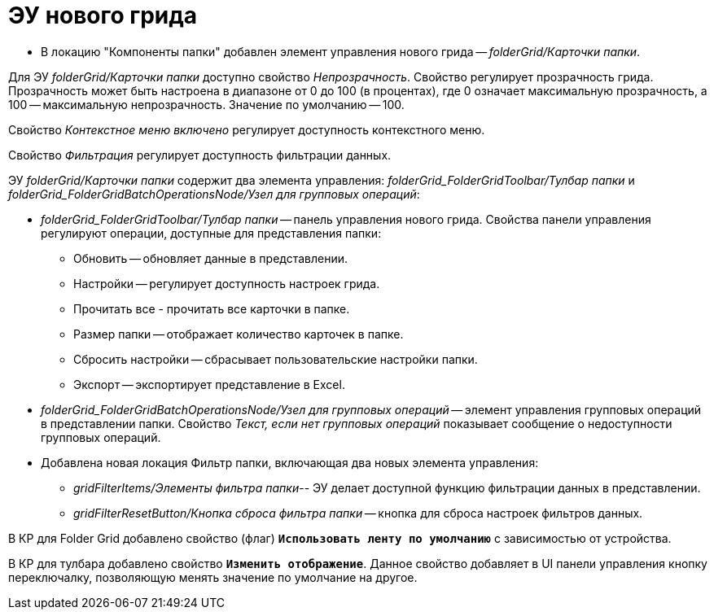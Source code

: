 = ЭУ нового грида

* В локацию "Компоненты папки" добавлен элемент управления нового грида -- _folderGrid/Карточки папки_.

Для ЭУ _folderGrid/Карточки папки_ доступно свойство _Непрозрачность_. Свойство регулирует прозрачность грида. Прозрачность может быть настроена в диапазоне от 0 до 100 (в процентах), где 0 означает максимальную прозрачность, а 100 -- максимальную непрозрачность. Значение по умолчанию -- 100.

[#contextMenu]
Свойство _Контекстное меню включено_ регулирует доступность контекстного меню.

[#filter]
Свойство _Фильтрация_ регулирует доступность фильтрации данных.

ЭУ _folderGrid/Карточки папки_ содержит два элемента управления: _folderGrid_FolderGridToolbar/Тулбар папки_ и _folderGrid_FolderGridBatchOperationsNode/Узел для групповых операций_:

* _folderGrid_FolderGridToolbar/Тулбар папки_ -- панель управления нового грида. Свойства панели управления регулируют операции, доступные для представления папки:
** Обновить -- обновляет данные в представлении.
** Настройки -- регулирует доступность настроек грида.
** Прочитать все - прочитать все карточки в папке.
[#folderSize]
** Размер папки -- отображает количество карточек в папке.
** Cбросить настройки -- сбрасывает пользовательские настройки папки.
** Экспорт -- экспортирует представление в Excel.
[#notAvailableMessage]
* _folderGrid_FolderGridBatchOperationsNode/Узел для групповых операций_ -- элемент управления групповых операций в представлении папки. Свойство _Текст, если нет групповых операций_ показывает сообщение о недоступности групповых операций.
* Добавлена новая локация Фильтр папки, включающая два новых элемента управления:
+
** _gridFilterItems/Элементы фильтра папки_-- ЭУ делает доступной функцию фильтрации данных в представлении.
** _gridFilterResetButton/Кнопка сброса фильтра папки_ -- кнопка для сброса настроек фильтров данных.

В КР для Folder Grid добавлено свойство (флаг) `*Использовать ленту по умолчанию*` с зависимостью от устройства.

В КР для тулбара добавлено свойство `*Изменить отображение*`. Данное свойство добавляет в UI панели управления кнопку переключалку, позволяющую менять значение по умолчание на другое.
